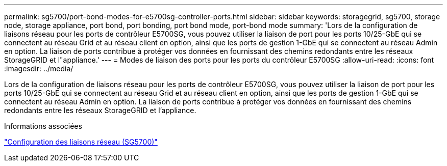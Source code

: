 ---
permalink: sg5700/port-bond-modes-for-e5700sg-controller-ports.html 
sidebar: sidebar 
keywords: storagegrid, sg5700, storage node, storage appliance, port bond, port bonding, port bond mode, port-bond mode 
summary: 'Lors de la configuration de liaisons réseau pour les ports de contrôleur E5700SG, vous pouvez utiliser la liaison de port pour les ports 10/25-GbE qui se connectent au réseau Grid et au réseau client en option, ainsi que les ports de gestion 1-GbE qui se connectent au réseau Admin en option. La liaison de ports contribue à protéger vos données en fournissant des chemins redondants entre les réseaux StorageGRID et l"appliance.' 
---
= Modes de liaison des ports pour les ports du contrôleur E5700SG
:allow-uri-read: 
:icons: font
:imagesdir: ../media/


[role="lead"]
Lors de la configuration de liaisons réseau pour les ports de contrôleur E5700SG, vous pouvez utiliser la liaison de port pour les ports 10/25-GbE qui se connectent au réseau Grid et au réseau client en option, ainsi que les ports de gestion 1-GbE qui se connectent au réseau Admin en option. La liaison de ports contribue à protéger vos données en fournissant des chemins redondants entre les réseaux StorageGRID et l'appliance.

.Informations associées
link:configuring-network-links-sg5700.html["Configuration des liaisons réseau (SG5700)"]
